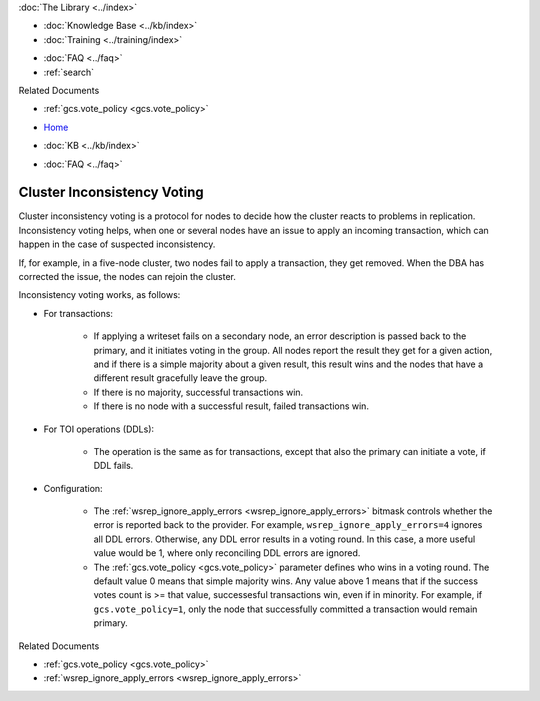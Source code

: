 .. meta::
   :title: Inconsistency Voting
   :description:
   :language: en-US
   :keywords: galera cluster, inconsistency voting
   :copyright: Codership Oy, 2014 - 2024. All Rights Reserved.


.. container:: left-margin

   .. container:: left-margin-top

      :doc:`The Library <../index>`

   .. container:: left-margin-content

      .. cssclass:: here

         - :doc:`Documentation <./index>`

      - :doc:`Knowledge Base <../kb/index>`
      - :doc:`Training <../training/index>`

      .. cssclass:: sub-links

         - :doc:`Training Courses <../training/courses/index>`
         - :doc:`Tutorial Articles <../training/tutorials/index>`
         - :doc:`Training Videos <../training/videos/index>`

      - :doc:`FAQ <../faq>`
      - :ref:`search`

      Related Documents

      - :ref:`gcs.vote_policy <gcs.vote_policy>`

.. container:: top-links

   - `Home <https://galeracluster.com>`_

   .. cssclass:: here

      - :doc:`Docs <./index>`

   - :doc:`KB <../kb/index>`

   .. cssclass:: nav-wider

      - :doc:`Training <../training/index>`

   - :doc:`FAQ <../faq>`


.. cssclass:: library-document
.. _`inconsistency-voting`:

=================================
Cluster Inconsistency Voting
=================================

.. index::
   pair: Configuration; gcs.vote_policy


Cluster inconsistency voting is a protocol for nodes to decide how the cluster reacts to problems in replication. Inconsistency voting helps, when one or several nodes have an issue to apply an incoming transaction, which can happen in the case of suspected inconsistency.

If, for example, in a five-node cluster, two nodes fail to apply a transaction, they get removed. When the DBA has corrected the issue, the nodes can rejoin the cluster.

Inconsistency voting works, as follows:

- For transactions:

   - If applying a writeset fails on a secondary node, an error description is passed back to the primary, and it initiates voting in the group. All nodes report the result they get for a given action, and if there is a simple majority about a given result, this result wins and the nodes that have a different result gracefully leave the group.
   
   - If there is no majority, successful transactions win.
   
   - If there is no node with a successful result, failed transactions win.

- For TOI operations (DDLs):

   - The operation is the same as for transactions, except that also the primary can initiate a vote, if DDL fails.

- Configuration:

   - The :ref:`wsrep_ignore_apply_errors <wsrep_ignore_apply_errors>` bitmask controls whether the error is reported back to the provider. For example, ``wsrep_ignore_apply_errors=4`` ignores all DDL errors. Otherwise, any DDL error results in a voting round. In this case, a more useful value would be 1, where only reconciling DDL errors are ignored.
   
   - The :ref:`gcs.vote_policy <gcs.vote_policy>` parameter defines who wins in a voting round. The default value 0 means that simple majority wins. Any value above 1 means that if the success votes count is >= that value, successesful transactions win, even if in minority. For example, if ``gcs.vote_policy=1``, only the node that successfully committed a transaction would remain primary.


.. container:: bottom-links

   Related Documents

   - :ref:`gcs.vote_policy <gcs.vote_policy>`
   - :ref:`wsrep_ignore_apply_errors <wsrep_ignore_apply_errors>`
